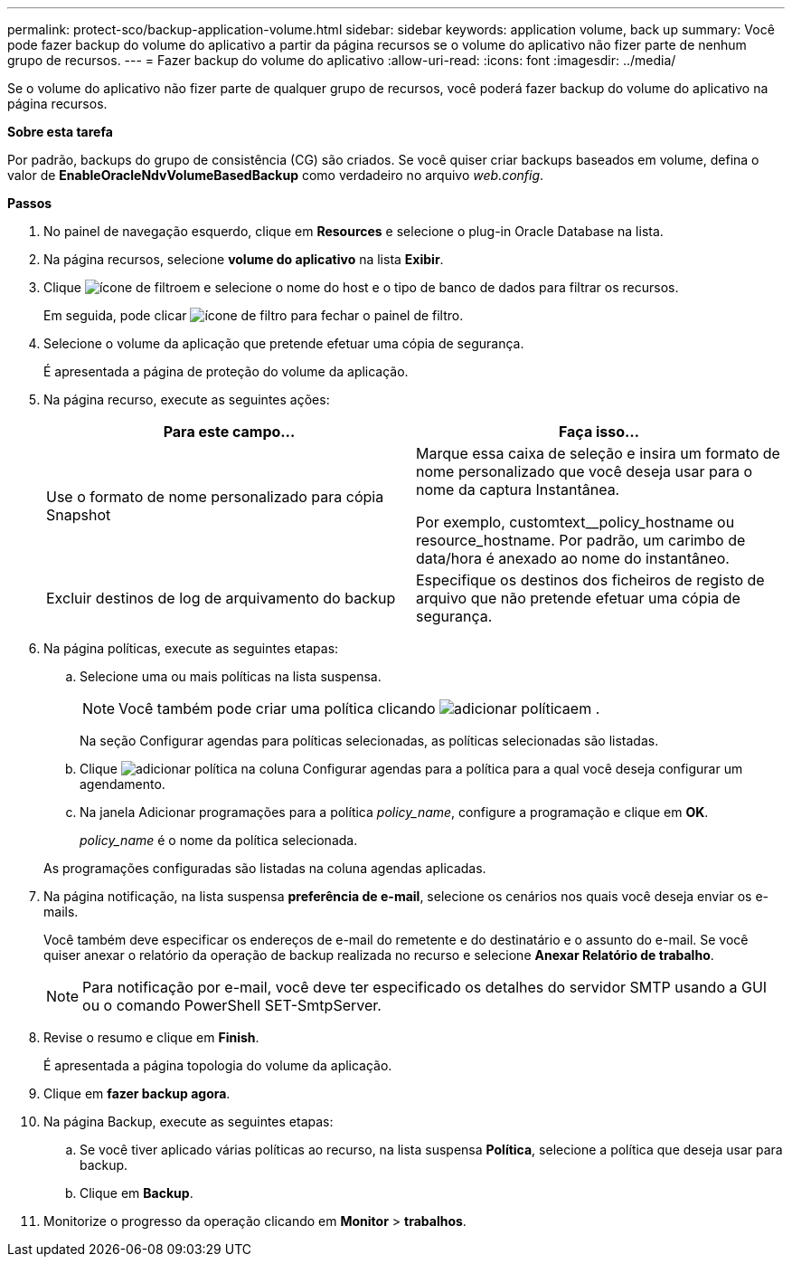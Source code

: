 ---
permalink: protect-sco/backup-application-volume.html 
sidebar: sidebar 
keywords: application volume, back up 
summary: Você pode fazer backup do volume do aplicativo a partir da página recursos se o volume do aplicativo não fizer parte de nenhum grupo de recursos. 
---
= Fazer backup do volume do aplicativo
:allow-uri-read: 
:icons: font
:imagesdir: ../media/


[role="lead"]
Se o volume do aplicativo não fizer parte de qualquer grupo de recursos, você poderá fazer backup do volume do aplicativo na página recursos.

*Sobre esta tarefa*

Por padrão, backups do grupo de consistência (CG) são criados. Se você quiser criar backups baseados em volume, defina o valor de *EnableOracleNdvVolumeBasedBackup* como verdadeiro no arquivo _web.config_.

*Passos*

. No painel de navegação esquerdo, clique em *Resources* e selecione o plug-in Oracle Database na lista.
. Na página recursos, selecione *volume do aplicativo* na lista *Exibir*.
. Clique image:../media/filter_icon.png["ícone de filtro"]em e selecione o nome do host e o tipo de banco de dados para filtrar os recursos.
+
Em seguida, pode clicar image:../media/filter_icon.png["ícone de filtro"] para fechar o painel de filtro.

. Selecione o volume da aplicação que pretende efetuar uma cópia de segurança.
+
É apresentada a página de proteção do volume da aplicação.

. Na página recurso, execute as seguintes ações:
+
|===
| Para este campo... | Faça isso... 


 a| 
Use o formato de nome personalizado para cópia Snapshot
 a| 
Marque essa caixa de seleção e insira um formato de nome personalizado que você deseja usar para o nome da captura Instantânea.

Por exemplo, customtext__policy_hostname ou resource_hostname. Por padrão, um carimbo de data/hora é anexado ao nome do instantâneo.



 a| 
Excluir destinos de log de arquivamento do backup
 a| 
Especifique os destinos dos ficheiros de registo de arquivo que não pretende efetuar uma cópia de segurança.

|===
. Na página políticas, execute as seguintes etapas:
+
.. Selecione uma ou mais políticas na lista suspensa.
+

NOTE: Você também pode criar uma política clicando image:../media/add_policy_from_resourcegroup.gif["adicionar política"]em .



+
Na seção Configurar agendas para políticas selecionadas, as políticas selecionadas são listadas.

+
.. Clique image:../media/add_policy_from_resourcegroup.gif["adicionar política"] na coluna Configurar agendas para a política para a qual você deseja configurar um agendamento.
.. Na janela Adicionar programações para a política _policy_name_, configure a programação e clique em *OK*.
+
_policy_name_ é o nome da política selecionada.

+
As programações configuradas são listadas na coluna agendas aplicadas.



. Na página notificação, na lista suspensa *preferência de e-mail*, selecione os cenários nos quais você deseja enviar os e-mails.
+
Você também deve especificar os endereços de e-mail do remetente e do destinatário e o assunto do e-mail. Se você quiser anexar o relatório da operação de backup realizada no recurso e selecione *Anexar Relatório de trabalho*.

+

NOTE: Para notificação por e-mail, você deve ter especificado os detalhes do servidor SMTP usando a GUI ou o comando PowerShell SET-SmtpServer.

. Revise o resumo e clique em *Finish*.
+
É apresentada a página topologia do volume da aplicação.

. Clique em *fazer backup agora*.
. Na página Backup, execute as seguintes etapas:
+
.. Se você tiver aplicado várias políticas ao recurso, na lista suspensa *Política*, selecione a política que deseja usar para backup.
.. Clique em *Backup*.


. Monitorize o progresso da operação clicando em *Monitor* > *trabalhos*.

